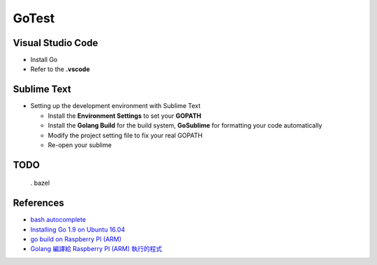GoTest
======


Visual Studio Code
------------------

- Install Go
- Refer to the **.vscode**


Sublime Text
------------

- Setting up the development environment with Sublime Text

  - Install the **Environment Settings** to set your **GOPATH**
  - Install the **Golang Build** for the build system, **GoSublime** for formatting your code automatically
  - Modify the project setting file to fix your real GOPATH
  - Re-open your sublime


TODO
----

  . bazel


References
----------

- `bash autocomplete <https://github.com/posener/complete>`_
- `Installing Go 1.9 on Ubuntu 16.04 <https://www.samclarke.com/installing-go-1-9-on-ubuntu-16-04/>`_
- `go build on Raspberry PI (ARM) <https://blog.longwin.com.tw/2018/03/golang-compile-code-for-raspberry-pi-arm-2018/>`_
- `Golang 編譯給 Raspberry PI (ARM) 執行的程式 <https://blog.longwin.com.tw/2018/03/golang-compile-code-for-raspberry-pi-arm-2018/>`_
